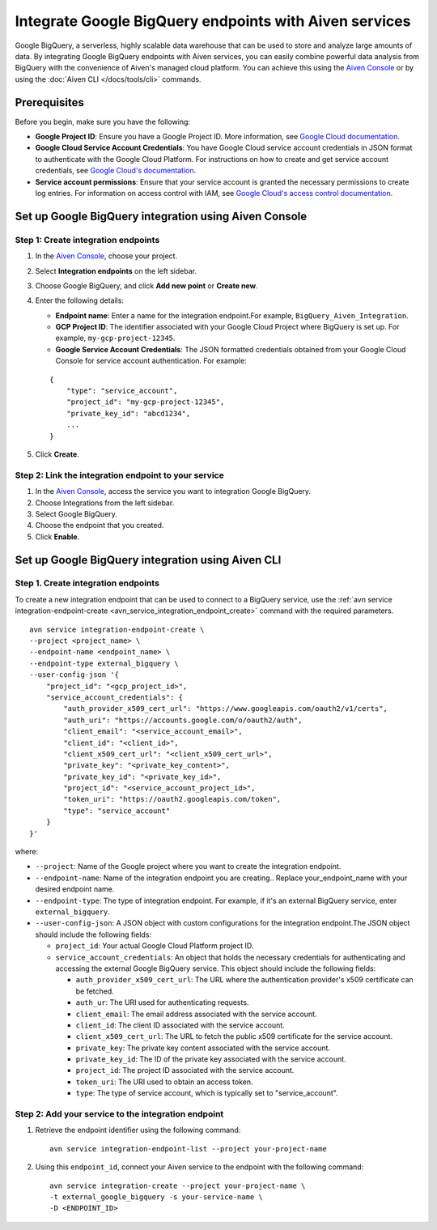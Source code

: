 Integrate Google BigQuery endpoints with Aiven services
========================================================

Google BigQuery, a serverless, highly scalable data warehouse that can be used to store and analyze large amounts of data. By integrating Google BigQuery endpoints with Aiven services, you can easily combine powerful data analysis from BigQuery with the convenience of Aiven's managed cloud platform. You can achieve this using the `Aiven Console <https://console.aiven.io/>`_ or by using the :doc:`Aiven CLI </docs/tools/cli>` commands.

Prerequisites
--------------
Before you begin, make sure you have the following:

* **Google Project ID**: Ensure you have a Google Project ID. More information, see `Google Cloud documentation <https://cloud.google.com/resource-manager/docs/creating-managing-projects>`_.
* **Google Cloud Service Account Credentials**: You have Google Cloud service account credentials in JSON format to authenticate with the Google Cloud Platform. For instructions on how to create and get service account credentials, see `Google Cloud's documentation <https://developers.google.com/workspace/guides/create-credentials>`_.
* **Service account permissions**: Ensure that your service account is granted the necessary permissions to create log entries. For information on access control with IAM, see `Google Cloud's access control documentation <https://cloud.google.com/logging/docs/access-control>`_.


Set up Google BigQuery integration using Aiven Console
------------------------------------------------------

Step 1: Create integration endpoints
`````````````````````````````````````
1. In the `Aiven Console <https://console.aiven.io/>`_, choose your project. 
2. Select **Integration endpoints**  on the left sidebar. 
3. Choose Google BigQuery, and click **Add new point** or **Create new**. 
4. Enter the following details: 
   
   * **Endpoint name**: Enter a name for the integration endpoint.For example, ``BigQuery_Aiven_Integration``.
   * **GCP Project ID**: The identifier associated with your Google Cloud Project where BigQuery is set up. For example, ``my-gcp-project-12345``.
   * **Google Service Account Credentials**: The JSON formatted credentials obtained from your Google Cloud Console for service account authentication. For example: 

   ::
    
        {
            "type": "service_account",
            "project_id": "my-gcp-project-12345",
            "private_key_id": "abcd1234",
            ...
        }

5. Click **Create**. 

Step 2: Link the integration endpoint to your service
````````````````````````````````````````````````````````
1. In the `Aiven Console <https://console.aiven.io/>`_, access the service you want to integration Google BigQuery. 
2. Choose Integrations from the left sidebar.
3. Select Google BigQuery.
4. Choose the endpoint that you created.
5. Click **Enable**.

Set up Google BigQuery integration using Aiven CLI
---------------------------------------------------

Step 1. Create integration endpoints
``````````````````````````````````````
To create a new integration endpoint that can be used to connect to a BigQuery service, use the :ref:`avn service integration-endpoint-create <avn_service_integration_endpoint_create>` command with the required parameters.

::

    avn service integration-endpoint-create \
    --project <project_name> \
    --endpoint-name <endpoint_name> \
    --endpoint-type external_bigquery \
    --user-config-json '{
        "project_id": "<gcp_project_id>",
        "service_account_credentials": {
            "auth_provider_x509_cert_url": "https://www.googleapis.com/oauth2/v1/certs",
            "auth_uri": "https://accounts.google.com/o/oauth2/auth",
            "client_email": "<service_account_email>",
            "client_id": "<client_id>",
            "client_x509_cert_url": "<client_x509_cert_url>",
            "private_key": "<private_key_content>",
            "private_key_id": "<private_key_id>",
            "project_id": "<service_account_project_id>",
            "token_uri": "https://oauth2.googleapis.com/token",
            "type": "service_account"
        }
    }'


where:

* ``--project``: Name of the Google project where you want to create the integration endpoint.
* ``--endpoint-name``: Name of the integration endpoint you are creating.. Replace your_endpoint_name with your desired endpoint name.
* ``--endpoint-type``: The type of integration endpoint. For example, if it's an external BigQuery service, enter ``external_bigquery``.
* ``--user-config-json``: A JSON object with custom configurations for the integration endpoint.The JSON object should include the following fields:

  *  ``project_id``: Your actual Google Cloud Platform project ID.
  *  ``service_account_credentials``: An object that holds the necessary credentials for authenticating and accessing the external Google BigQuery service. This object should include the following fields:

     * ``auth_provider_x509_cert_url``: The URL where the authentication provider's x509 certificate can be fetched.
     * ``auth_ur``: The URI used for authenticating requests.
     * ``client_email``: The email address associated with the service account.
     * ``client_id``: The client ID associated with the service account.
     * ``client_x509_cert_url``: The URL to fetch the public x509 certificate for the service account.
     * ``private_key``: The private key content associated with the service account.
     * ``private_key_id``: The ID of the private key associated with the service account.
     * ``project_id``: The project ID associated with the service account.
     * ``token_uri``: The URI used to obtain an access token.
     * ``type``: The type of service account, which is typically set to "service_account".


Step 2: Add your service to the integration endpoint
``````````````````````````````````````````````````````
1. Retrieve the endpoint identifier using the following command: 

   ::
    
    avn service integration-endpoint-list --project your-project-name

2. Using this ``endpoint_id``,  connect your Aiven service to the endpoint with the following command:
   
   ::

    avn service integration-create --project your-project-name \
    -t external_google_bigquery -s your-service-name \
    -D <ENDPOINT_ID>


